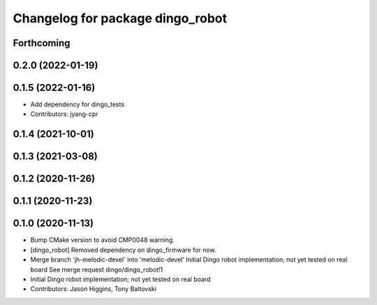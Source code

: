 ^^^^^^^^^^^^^^^^^^^^^^^^^^^^^^^^^
Changelog for package dingo_robot
^^^^^^^^^^^^^^^^^^^^^^^^^^^^^^^^^

Forthcoming
-----------

0.2.0 (2022-01-19)
------------------

0.1.5 (2022-01-16)
------------------
* Add dependency for dingo_tests
* Contributors: jyang-cpr

0.1.4 (2021-10-01)
------------------

0.1.3 (2021-03-08)
------------------

0.1.2 (2020-11-26)
------------------

0.1.1 (2020-11-23)
------------------

0.1.0 (2020-11-13)
------------------
* Bump CMake version to avoid CMP0048 warning.
* [dingo_robot] Removed dependency on dingo_firmware for now.
* Merge branch 'jh-melodic-devel' into 'melodic-devel'
  Initial Dingo robot implementation; not yet tested on real board
  See merge request dingo/dingo_robot!1
* Initial Dingo robot implementation; not yet tested on real board
* Contributors: Jason Higgins, Tony Baltovski
